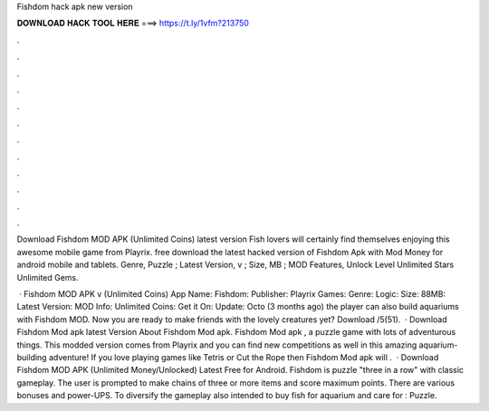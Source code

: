 Fishdom hack apk new version



𝐃𝐎𝐖𝐍𝐋𝐎𝐀𝐃 𝐇𝐀𝐂𝐊 𝐓𝐎𝐎𝐋 𝐇𝐄𝐑𝐄 ===> https://t.ly/1vfm?213750



.



.



.



.



.



.



.



.



.



.



.



.

Download Fishdom MOD APK (Unlimited Coins) latest version Fish lovers will certainly find themselves enjoying this awesome mobile game from Playrix. free download the latest hacked version of Fishdom Apk with Mod Money for android mobile and tablets. Genre, Puzzle ; Latest Version, v ; Size, MB ; MOD Features, Unlock Level Unlimited Stars Unlimited Gems.

 · Fishdom MOD APK v (Unlimited Coins) App Name: Fishdom: Publisher: Playrix Games: Genre: Logic: Size: 88MB: Latest Version: MOD Info: Unlimited Coins: Get it On: Update: Octo (3 months ago) the player can also build aquariums with Fishdom MOD. Now you are ready to make friends with the lovely creatures yet? Download /5(51).  · Download Fishdom Mod apk latest Version About Fishdom Mod apk. Fishdom Mod apk , a puzzle game with lots of adventurous things. This modded version comes from Playrix and you can find new competitions as well in this amazing aquarium-building adventure! If you love playing games like Tetris or Cut the Rope then Fishdom Mod apk will .  · Download Fishdom MOD APK (Unlimited Money/Unlocked) Latest Free for Android. Fishdom is puzzle "three in a row" with classic gameplay. The user is prompted to make chains of three or more items and score maximum points. There are various bonuses and power-UPS. To diversify the gameplay also intended to buy fish for aquarium and care for : Puzzle.
